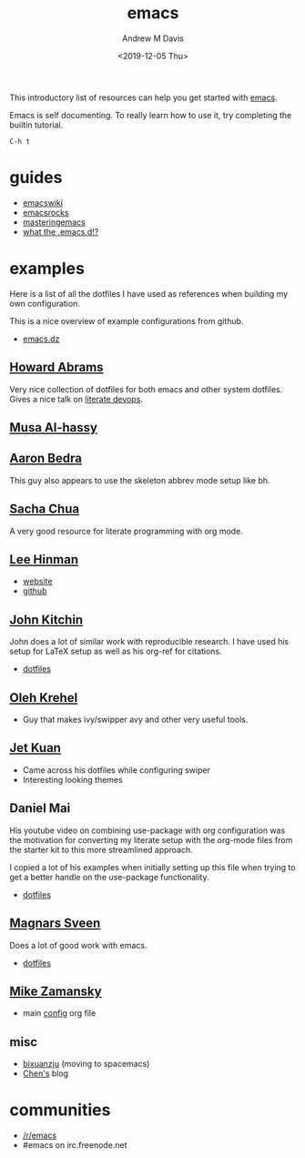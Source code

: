 #+options: ':nil *:t -:t ::t <:t H:3 \n:nil ^:t arch:headline
#+options: author:t broken-links:nil c:nil creator:nil
#+options: d:(not "LOGBOOK") date:t e:t email:nil f:t inline:t num:nil
#+options: p:nil pri:nil prop:nil stat:t tags:t tasks:t tex:t
#+options: timestamp:t title:t toc:t todo:t |:t
#+title: emacs
#+date: <2019-12-05 Thu>
#+author: Andrew M Davis
#+email: @reconmaster:matrix.org
#+language: en
#+select_tags: export
#+exclude_tags: noexport
#+creator: Emacs 26.3 (Org mode 9.2.5)
This introductory list of resources can help you get started with
[[https://www.gnu.org/software/emacs/emacs.html][emacs]].

Emacs is self documenting. To really learn how to use it, try
completing the builtin tutorial.

#+begin_src
C-h t
#+end_src
* guides
- [[https://www.emacswiki.org/][emacswiki]]
- [[http://emacsrocks.com/][emacsrocks]]
- [[https://www.masteringemacs.org/][masteringemacs]]
- [[http://whattheemacsd.com/][what the .emacs.d!?]]
* examples
Here is a list of all the dotfiles I have used as references when
building my own configuration.

This is a nice overview of example configurations from github.

- [[https://github.com/caisah/emacs.dz][emacs.dz]]
** [[https://github.com/howardabrams/dot-files][Howard Abrams]]
   :PROPERTIES:
   :ID:       4abdf06e-ecfb-4f67-9a58-d00c4bede2c2
   :END:

Very nice collection of dotfiles for both emacs and other system
dotfiles. Gives a nice talk on [[https://www.youtube.com/watch?v=dljNabciEGg][literate devops]].
** [[https://alhassy.github.io/init/][Musa Al-hassy]]
** [[http://aaronbedra.com/emacs.d/#org-mode][Aaron Bedra]]
   :PROPERTIES:
   :ID:       3bc4b0fa-a072-437e-9d4d-e648432032ac
   :END:
This guy also appears to use the skeleton abbrev mode setup like bh.
** [[http://pages.sachachua.com/.emacs.d/Sacha.html][Sacha Chua]]
   :PROPERTIES:
   :ID:       a56e74bb-58b6-47bc-8d67-634315b75767
   :END:

   A very good resource for literate programming with org mode.
** [[http://p.writequit.org/org/settings.html][Lee Hinman]]
   :PROPERTIES:
   :ID:       a777d877-dd17-49e1-8c7b-4787f8f2b3c4
   :END:
- [[http://p.writequit.org/][website]]
- [[https://github.com/dakrone][github]]
** [[https://github.com/jkitchin/jmax][John Kitchin]]
   :PROPERTIES:
   :ID:       ccffd3dd-c14f-48ae-9531-ed6ed165e552
   :END:
John does a lot of similar work with reproducible research. I have
used his setup for \LaTeX setup as well as his org-ref for citations.

- [[file:~/src/jmax/][dotfiles]]
** [[https://github.com/abo-abo][Oleh Krehel]]
- Guy that makes ivy/swipper avy and other very useful tools.
** [[http://www.jethrokuan.com/init.html][Jet Kuan]]
- Came across his dotfiles while configuring swiper
- Interesting looking themes
** Daniel Mai
   :PROPERTIES:
   :ID:       bc079973-46a4-462b-b741-f21e7dbfa889
   :END:
His youtube video on combining use-package with org configuration was
the motivation for converting my literate setup with the org-mode
files from the starter kit to this more streamlined approach.

I copied a lot of his examples when initially setting up this file
when trying to get a better handle on the use-package functionality.

- [[file:~/src/mai-emacs/config.org][dotfiles]]
** [[https://github.com/magnars][Magnars Sveen]]
   :PROPERTIES:
   :ID:       2e9b0e77-d7bb-466c-8d63-932d1ee56c5c
   :END:

Does a lot of good work with emacs.

- [[file:~/src/magnars][dotfiles]]
** [[https://github.com/zamansky/dotemacs][Mike Zamansky]]
- main [[https://github.com/zamansky/dotemacs/blob/master/myinit.org][config]] org file
** misc
   :PROPERTIES:
   :ID:       79b17f45-c91f-463d-8306-12fded22e4c4
   :END:

- [[https://github.com/bixuanzju/emacs.d/blob/master/emacs-init.org][bixuanzju]] (moving to spacemacs)
- [[http://blog.binchen.org][Chen's]] blog
* communities
- [[https://www.reddit.com/r/emacs/][/r/emacs]]
- #emacs on irc.freenode.net
